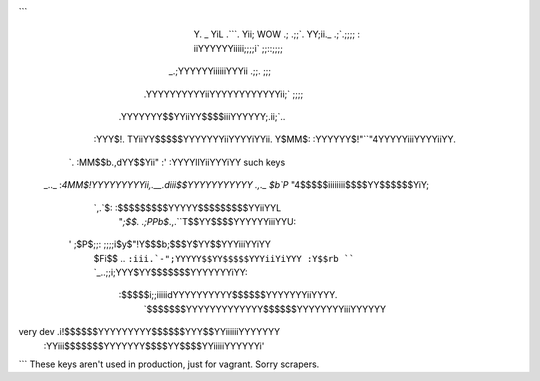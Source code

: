 ```
                    Y.                      _
                    YiL                   .```.
                    Yii;      WOW       .; .;;`.
                    YY;ii._           .;`.;;;; :
                    iiYYYYYYiiiii;;;;i` ;;::;;;;
                _.;YYYYYYiiiiiiYYYii  .;;.   ;;;
             .YYYYYYYYYYiiYYYYYYYYYYYYii;`  ;;;;
           .YYYYYYY$$YYiiYY$$$$iiiYYYYYY;.ii;`..
          :YYY$!.  TYiiYY$$$$$YYYYYYYiiYYYYiYYii.
          Y$MM$:   :YYYYYY$!"``"4YYYYYiiiYYYYiiYY.
       `. :MM$$b.,dYY$$Yii" :'   :YYYYllYiiYYYiYY     such keys
    _.._ :`4MM$!YYYYYYYYYii,.__.diii$$YYYYYYYYYYY
    .,._ $b`P`     "4$$$$$iiiiiiii$$$$YY$$$$$$YiY;
       `,.`$:       :$$$$$$$$$YYYYY$$$$$$$$$YYiiYYL
        "`;$$.    .;PPb$`.,.``T$$YY$$$$YYYYYYiiiYYU:
      ' ;$P$;;: ;;;;i$y$"!Y$$$b;$$$Y$YY$$YYYiiiYYiYY
        $Fi$$ .. ``:iii.`-";YYYYY$$YY$$$$$YYYiiYiYYY
        :Y$$rb ````  `_..;;i;YYY$YY$$$$$$$YYYYYYYiYY:
         :$$$$$i;;iiiiidYYYYYYYYYY$$$$$$YYYYYYYiiYYYY.
          `$$$$$$$YYYYYYYYYYYYY$$$$$$YYYYYYYYiiiYYYYYY
very dev  .i!$$$$$$YYYYYYYYY$$$$$$YYY$$YYiiiiiiYYYYYYY
         :YYiii$$$$$$$YYYYYYY$$$$YY$$$$YYiiiiiYYYYYYi'
```
These keys aren't used in production, just for vagrant. Sorry scrapers.
